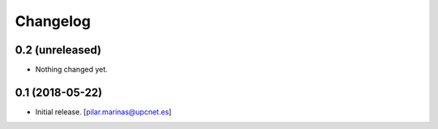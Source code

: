 Changelog
=========


0.2 (unreleased)
----------------

- Nothing changed yet.


0.1 (2018-05-22)
----------------

- Initial release.
  [pilar.marinas@upcnet.es]
